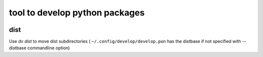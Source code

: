 
###############################
tool to develop python packages
###############################


.. image:: https://bitbucket.org/ruamel/develop/raw/default/_doc/_static/license.svg
   :target: https://opensource.org/licenses/MIT

.. image:: https://bitbucket.org/ruamel/develop/raw/default/_doc/_static/pypi.svg
   :target: https://pypi.org/project/develop/

.. image:: https://bitbucket.org/ruamel/oitnb/raw/default/_doc/_static/oitnb.svg
   :target: https://bitbucket.org/ruamel/oitnb/

dist
----

Use `dv dist` to move dist subdirectories ( ``~/.config/develop/develop.pon`` 
has the distbase if not specified with --distbase commandline option)


